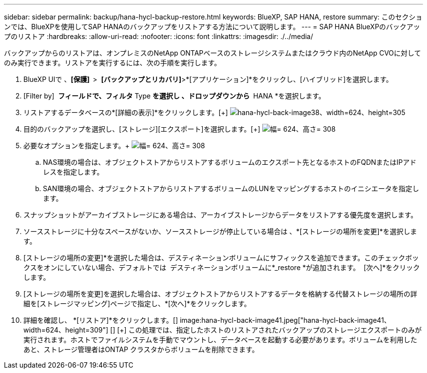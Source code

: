---
sidebar: sidebar 
permalink: backup/hana-hycl-backup-restore.html 
keywords: BlueXP, SAP HANA, restore 
summary: このセクションでは、BlueXPを使用してSAP HANAのバックアップをリストアする方法について説明します。 
---
= SAP HANA BlueXPのバックアップのリストア
:hardbreaks:
:allow-uri-read: 
:nofooter: 
:icons: font
:linkattrs: 
:imagesdir: ./../media/


[role="lead"]
バックアップからのリストアは、オンプレミスのNetApp ONTAPベースのストレージシステムまたはクラウド内のNetApp CVOに対してのみ実行できます。リストアを実行するには、次の手順を実行します。

. BlueXP UIで 、*[保護]  *>  *[バックアップとリカバリ]*>*[アプリケーション]*をクリックし、[ハイブリッド]を選択します。
. [Filter by]  *フィールドで、フィルタ* Type *を選択し 、ドロップダウンから * HANA *を選択します。
. リストアするデータベースの*[詳細の表示]*をクリックします。[+]
image:hana-hycl-back-image38.jpeg["hana-hycl-back-image38、width=624、height=305"]
. 目的のバックアップを選択し、[ストレージ][エクスポート]を選択します。[+]
image:hana-hycl-back-image39.jpeg["幅= 624、高さ= 308"]
. 必要なオプションを指定します。+
image:hana-hycl-back-image40.jpeg["幅= 624、高さ= 308"]
+
.. NAS環境の場合は、オブジェクトストアからリストアするボリュームのエクスポート先となるホストのFQDNまたはIPアドレスを指定します。
.. SAN環境の場合、オブジェクトストアからリストアするボリュームのLUNをマッピングするホストのイニシエータを指定します。


. スナップショットがアーカイブストレージにある場合は、アーカイブストレージからデータをリストアする優先度を選択します。
. ソースストレージに十分なスペースがないか、ソースストレージが停止している場合は 、*[ストレージの場所を変更]*を選択します。
. [ストレージの場所の変更]*を選択した場合は、デスティネーションボリュームにサフィックスを追加できます。このチェックボックスをオンにしていない場合、デフォルトでは  デスティネーションボリュームに*_restore *が追加されます。  [次へ]*をクリックします。
. [ストレージの場所を変更]を選択した場合は、オブジェクトストアからリストアするデータを格納する代替ストレージの場所の詳細を[ストレージマッピング]ページで指定し、*[次へ]*をクリックします。
. 詳細を確認し、 *[リストア]*をクリックします。[+]
image:hana-hycl-back-image41.jpeg["hana-hycl-back-image41、width=624、height=309"] [+]
 [+]
この処理では、指定したホストのリストアされたバックアップのストレージエクスポートのみが実行されます。ホストでファイルシステムを手動でマウントし、データベースを起動する必要があります。ボリュームを利用したあと、ストレージ管理者はONTAP クラスタからボリュームを削除できます。

